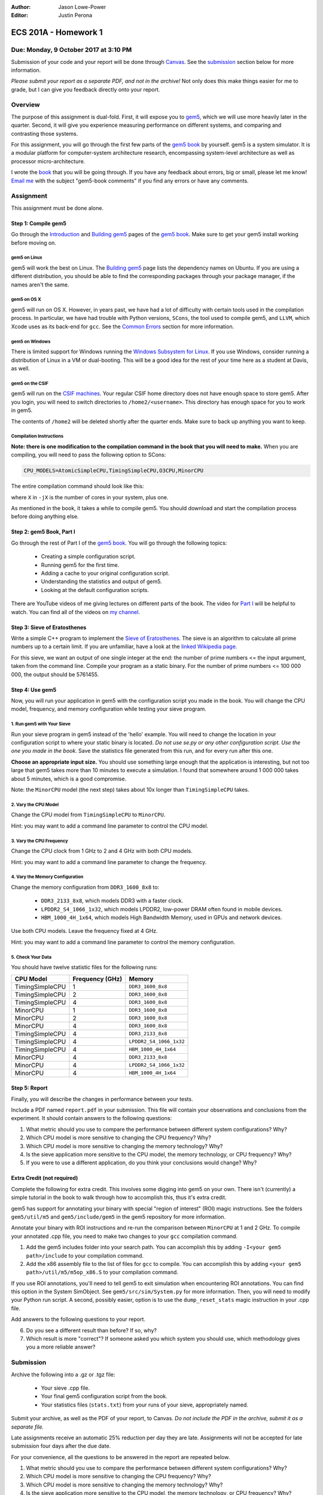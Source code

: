:Author: Jason Lowe-Power
:Editor: Justin Perona

=====================
ECS 201A - Homework 1
=====================

Due: Monday, 9 October 2017 at 3:10 PM
--------------------------------------

Submission of your code and your report will be done through Canvas_.
See the submission_ section below for more information.

*Please submit your report as a separate PDF, and not in the archive!*
Not only does this make things easier for me to grade, but I can give you feedback directly onto your report.

.. _Canvas: https://canvas.ucdavis.edu/courses/146759

Overview
--------

The purpose of this assignment is dual-fold.
First, it will expose you to gem5_, which we will use more heavily later in the quarter.
Second, it will give you experience measuring performance on different systems, and comparing and contrasting those systems.

For this assignment, you will go through the first few parts of the `gem5 book`_ by yourself.
gem5 is a system simulator.
It is a modular platform for computer-system architecture research, encompassing system-level architecture as well as processor micro-architecture.

I wrote the book__ that you will be going through.
If you have any feedback about errors, big or small, please let me know!
`Email me`_ with the subject "gem5-book comments" if you find any errors or have any comments.

.. _gem5: http://gem5.org/Main_Page
.. _gem5 book: http://learning.gem5.org/book/
__ `gem5 book`_
.. _email me: mailto:jlowepower@ucdavis.edu

Assignment
----------

This assignment must be done alone.

Step 1: Compile gem5
~~~~~~~~~~~~~~~~~~~~

Go through the Introduction_ and `Building gem5`_ pages of the `gem5 book`_.
Make sure to get your gem5 install working before moving on.

.. _Introduction: http://learning.gem5.org/book/intro.html
.. _Building gem5: http://learning.gem5.org/book/part1/building.html

gem5 on Linux
"""""""""""""

gem5 will work the best on Linux.
The `Building gem5`_ page lists the dependency names on Ubuntu.
If you are using a different distribution, you should be able to find the corresponding packages through your package manager, if the names aren't the same.

gem5 on OS X
""""""""""""

gem5 will run on OS X.
However, in years past, we have had a lot of difficulty with certain tools used in the compilation process.
In particular, we have had trouble with Python versions, ``SCons``, the tool used to compile gem5, and ``LLVM``, which Xcode uses as its back-end for ``gcc``.
See the `Common Errors`_ section for more information.

gem5 on Windows
"""""""""""""""

There is limited support for Windows running the `Windows Subsystem for Linux`_.
If you use Windows, consider running a distribution of Linux in a VM or dual-booting.
This will be a good idea for the rest of your time here as a student at Davis, as well.

.. _`Windows Subsystem for Linux`: https://msdn.microsoft.com/commandline/wsl/about

gem5 on the CSIF
""""""""""""""""

gem5 will run on the `CSIF machines`_.
Your regular CSIF home directory does not have enough space to store gem5.
After you login, you will need to switch directories to ``/home2/<username>``.
This directory has enough space for you to work in gem5.

The contents of ``/home2`` will be deleted shortly after the quarter ends.
Make sure to back up anything you want to keep.

.. _CSIF machines: http://csifdocs.cs.ucdavis.edu/

.. _compilation instructions:

Compilation Instructions
""""""""""""""""""""""""

**Note: there is one modification to the compilation command in the book that you will need to make.**
When you are compiling, you will need to pass the following option to SCons:

.. code-block:: sh

    CPU_MODELS=AtomicSimpleCPU,TimingSimpleCPU,O3CPU,MinorCPU

The entire compilation command should look like this:

.. code-block::sh

    scons build/X86/gem5.opt -jX \
    CPU_MODELS=AtomicSimpleCPU,TimingSimpleCPU,O3CPU,MinorCPU

where ``X`` in ``-jX`` is the number of cores in your system, plus one.

As mentioned in the book, it takes a while to compile gem5.
You should download and start the compilation process before doing anything else.

Step 2: gem5 Book, Part I
~~~~~~~~~~~~~~~~~~~~~~~~~

Go through the rest of Part I of the `gem5 book`_.
You will go through the following topics:

 - Creating a simple configuration script.
 - Running gem5 for the first time.
 - Adding a cache to your original configuration script.
 - Understanding the statistics and output of gem5.
 - Looking at the default configuration scripts.

There are YouTube videos of me giving lectures on different parts of the book.
The video for `Part I`_ will be helpful to watch.
You can find all of the videos on `my channel`_.

.. _`my channel`: https://www.youtube.com/channel/UCBDXDuN_5XcmntoE-dnQPbQ
.. _`Part I`: https://www.youtube.com/watch?v=5UT41VsGTsg

Step 3: Sieve of Eratosthenes
~~~~~~~~~~~~~~~~~~~~~~~~~~~~~

Write a simple C++ program to implement the `Sieve of Eratosthenes`_.
The sieve is an algorithm to calculate all prime numbers up to a certain limit.
If you are unfamiliar, have a look at the `linked Wikipedia page`__.

For this sieve, we want an output of one single integer at the end: the number of prime numbers <= the input argument, taken from the command line.
Compile your program as a static binary.
For the number of prime numbers <= 100 000 000, the output should be 5761455.

.. _Sieve of Eratosthenes: https://en.wikipedia.org/wiki/Sieve_of_Eratosthenes
__ `Sieve of Eratosthenes`_

Step 4: Use gem5
~~~~~~~~~~~~~~~~

Now, you will run your application in gem5 with the configuration script you made in the book.
You will change the CPU model, frequency, and memory configuration while testing your sieve program.

1. Run gem5 with Your Sieve
"""""""""""""""""""""""""""

Run your sieve program in gem5 instead of the 'hello' example.
You will need to change the location in your configuration script to where your static binary is located.
*Do not use se.py or any other configuration script.
Use the one you made in the book.*
Save the statistics file generated from this run, and for every run after this one.

**Choose an appropriate input size.**
You should use something large enough that the application is interesting, but not too large that gem5 takes more than 10 minutes to execute a simulation.
I found that somewhere around 1 000 000 takes about 5 minutes, which is a good compromise.

Note: the ``MinorCPU`` model (the next step) takes about 10x longer than ``TimingSimpleCPU`` takes.

2. Vary the CPU Model
"""""""""""""""""""""

Change the CPU model from ``TimingSimpleCPU`` to ``MinorCPU``.

Hint: you may want to add a command line parameter to control the CPU model.

3. Vary the CPU Frequency
"""""""""""""""""""""""""

Change the CPU clock from 1 GHz to 2 and 4 GHz with both CPU models.

Hint: you may want to add a command line parameter to change the frequency.

4. Vary the Memory Configuration
""""""""""""""""""""""""""""""""

Change the memory configuration from ``DDR3_1600_8x8`` to:

 - ``DDR3_2133_8x8``, which models DDR3 with a faster clock.
 - ``LPDDR2_S4_1066_1x32``, which models LPDDR2, low-power DRAM often found in mobile devices.
 - ``HBM_1000_4H_1x64``, which models High Bandwidth Memory, used in GPUs and network devices.

Use both CPU models.
Leave the frequency fixed at 4 GHz.

Hint: you may want to add a command line parameter to control the memory configuration.

5. Check Your Data
""""""""""""""""""

You should have twelve statistic files for the following runs:

=============== =============== =======================
CPU Model       Frequency (GHz) Memory
=============== =============== =======================
TimingSimpleCPU 1               ``DDR3_1600_8x8``
TimingSimpleCPU 2               ``DDR3_1600_8x8``
TimingSimpleCPU 4               ``DDR3_1600_8x8``
MinorCPU        1               ``DDR3_1600_8x8``
MinorCPU        2               ``DDR3_1600_8x8``
MinorCPU        4               ``DDR3_1600_8x8``
TimingSimpleCPU 4               ``DDR3_2133_8x8``
TimingSimpleCPU 4               ``LPDDR2_S4_1066_1x32``
TimingSimpleCPU 4               ``HBM_1000_4H_1x64``
MinorCPU        4               ``DDR3_2133_8x8``
MinorCPU        4               ``LPDDR2_S4_1066_1x32``
MinorCPU        4               ``HBM_1000_4H_1x64``
=============== =============== =======================

Step 5: Report
~~~~~~~~~~~~~~

Finally, you will describe the changes in performance between your tests.

Include a PDF named ``report.pdf`` in your submission.
This file will contain your observations and conclusions from the experiment.
It should contain answers to the following questions:

#. What metric should you use to compare the performance between different system configurations? Why?
#. Which CPU model is more sensitive to changing the CPU frequency? Why?
#. Which CPU model is more sensitive to changing the memory technology? Why?
#. Is the sieve application more sensitive to the CPU model, the memory technology, or CPU frequency? Why?
#. If you were to use a different application, do you think your conclusions would change? Why?

Extra Credit (not required)
~~~~~~~~~~~~~~~~~~~~~~~~~~~

Complete the following for extra credit.
This involves some digging into gem5 on your own.
There isn't (currently) a simple tutorial in the book to walk through how to accomplish this, thus it's extra credit.

gem5 has support for annotating your binary with special "region of interest" (ROI) magic instructions.
See the folders ``gem5/util/m5`` and ``gem5/include/gem5`` in the gem5 repository for more information.

Annotate your binary with ROI instructions and re-run the comparison between ``MinorCPU`` at 1 and 2 GHz.
To compile your annotated .cpp file, you need to make two changes to your ``gcc`` compilation command.

#. Add the gem5 includes folder into your search path. You can accomplish this by adding ``-I<your gem5 path>/include`` to your compilation command.
#. Add the x86 assembly file to the list of files for ``gcc`` to compile. You can accomplish this by adding ``<your gem5 path>/util/m5/m5op_x86.S`` to your compilation command.

If you use ROI annotations, you'll need to tell gem5 to exit simulation when encountering ROI annotations.
You can find this option in the System SimObject.
See ``gem5/src/sim/System.py`` for more information.
Then, you will need to modify your Python run script.
A second, possibly easier, option is to use the ``dump_reset_stats`` magic instruction in your .cpp file.

Add answers to the following questions to your report.

6. Do you see a different result than before? If so, why?
7. Which result is more "correct"? If someone asked you which system you should use, which methodology gives you a more reliable answer?

.. _submission:

Submission
----------

Archive the following into a .gz or .tgz file:

 - Your sieve .cpp file.
 - Your final gem5 configuration script from the book.
 - Your statistics files (``stats.txt``) from your runs of your sieve, appropriately named.

Submit your archive, as well as the PDF of your report, to Canvas.
*Do not include the PDF in the archive, submit it as a separate file.*

Late assignments receive an automatic 25% reduction per day they are late.
Assignments will not be accepted for late submission four days after the due date.

For your convenience, all the questions to be answered in the report are repeated below.

#. What metric should you use to compare the performance between different system configurations? Why?
#. Which CPU model is more sensitive to changing the CPU frequency? Why?
#. Which CPU model is more sensitive to changing the memory technology? Why?
#. Is the sieve application more sensitive to the CPU model, the memory technology, or CPU frequency? Why?
#. If you were to use a different application, do you think your conclusions would change? Why?

**Extra Credit**

6. Do you see a different result than before? If so, why?
7. Which result is more "correct"? If someone asked you which system you should use, which methodology gives you a more reliable answer?

Common Errors
-------------

Difficulty building gem5
~~~~~~~~~~~~~~~~~~~~~~~~

See the `Building gem5`_ page of the book if you are having trouble getting gem5 to build.

For OS X, if you are having issues with SCons, you will need to downgrade to SCons 2.5.1.
SCons 3.0.0, which is default that Homebrew installs, does not work.

Additionally, on OS X, you will need to ensure that you are using the correct Python version.
As mentioned in the book, use the following command to specify the correct Python version:

.. code-block:: sh

    python `which scons` build/X86/gem5.opt -jX \
    CPU_MODELS=AtomicSimpleCPU,TimingSimpleCPU,O3CPU,MinorCPU

NameError: name 'MinorCPU' is not defined
~~~~~~~~~~~~~~~~~~~~~~~~~~~~~~~~~~~~~~~~~

.. code-block:: sh

    $ ./build/X86/gem5.opt ./configs/tutorial/simple.py
    gem5 Simulator System.  http://gem5.org
    ...
    NameError: name 'MinorCPU' is not defined

You did not compile gem5 with the flag mentioned in the `compilation instructions`_.
Recompile gem5 with the flag and try again.

Cannot change the sieve program limit in gem5
~~~~~~~~~~~~~~~~~~~~~~~~~~~~~~~~~~~~~~~~~~~~~

If your sieve program needs a command line argument to run, then you need to pass the options through the ``process.cmd`` parameter.
You can add another element to the list assigned to ``process.cmd``.
This parameter is like ``argv[]`` in a normal C program.

You can also add a command line option to your script to pass options through to the simulated process.
